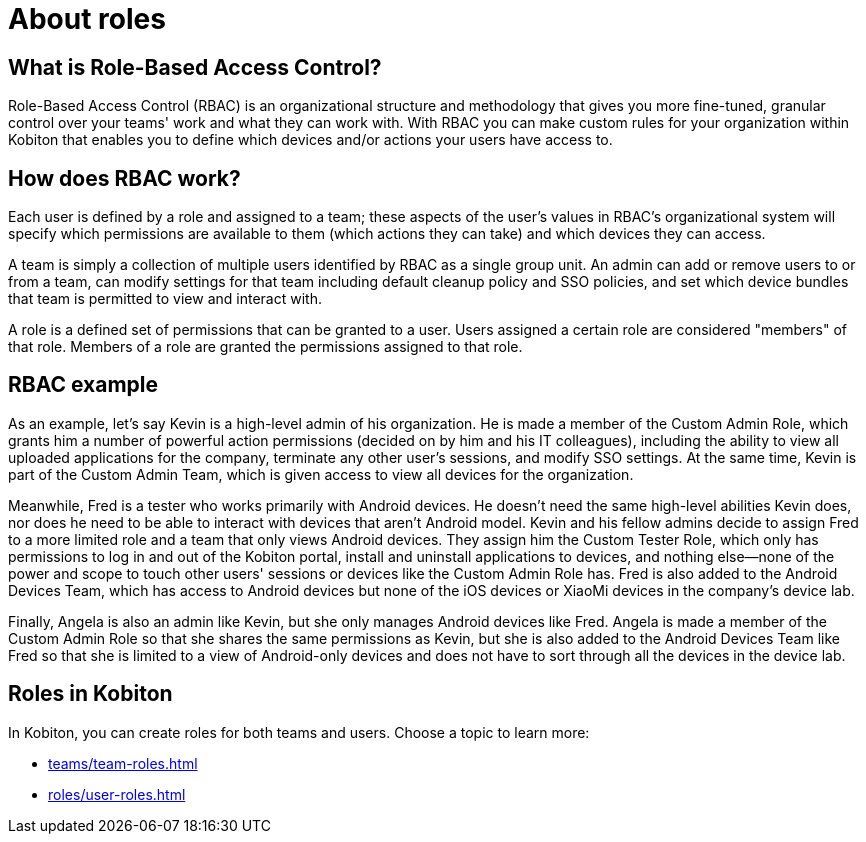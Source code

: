 = About roles
:navtitle: About permissions

== What is Role-Based Access Control?

Role-Based Access Control (RBAC) is an organizational structure and methodology that gives you more fine-tuned, granular control over your teams' work and what they can work with. With RBAC you can make custom rules for your organization within Kobiton that enables you to define which devices and/or actions your users have access to.

== How does RBAC work?

Each user is defined by a role and assigned to a team; these aspects of the user's values in RBAC's organizational system will specify which permissions are available to them (which actions they can take) and which devices they can access.

A team is simply a collection of multiple users identified by RBAC as a single group unit. An admin can add or remove users to or from a team, can modify settings for that team including default cleanup policy and SSO policies, and set which device bundles that team is permitted to view and interact with.

A role is a defined set of permissions that can be granted to a user. Users assigned a certain role are considered "members" of that role. Members of a role are granted the permissions assigned to that role.

== RBAC example

As an example, let's say Kevin is a high-level admin of his organization. He is made a member of the Custom Admin Role, which grants him a number of powerful action permissions (decided on by him and his IT colleagues), including the ability to view all uploaded applications for the company, terminate any other user's sessions, and modify SSO settings. At the same time, Kevin is part of the Custom Admin Team, which is given access to view all devices for the organization.

Meanwhile, Fred is a tester who works primarily with Android devices. He doesn't need the same high-level abilities Kevin does, nor does he need to be able to interact with devices that aren't Android model. Kevin and his fellow admins decide to assign Fred to a more limited role and a team that only views Android devices. They assign him the Custom Tester Role, which only has permissions to log in and out of the Kobiton portal, install and uninstall applications to devices, and nothing else--none of the power and scope to touch other users' sessions or devices like the Custom Admin Role has. Fred is also added to the Android Devices Team, which has access to Android devices but none of the iOS devices or XiaoMi devices in the company's device lab.

Finally, Angela is also an admin like Kevin, but she only manages Android devices like Fred. Angela is made a member of the Custom Admin Role so that she shares the same permissions as Kevin, but she is also added to the Android Devices Team like Fred so that she is limited to a view of Android-only devices and does not have to sort through all the devices in the device lab.

== Roles in Kobiton

In Kobiton, you can create roles for both teams and users. Choose a topic to learn more:

*** xref:teams/team-roles.adoc[]
*** xref:roles/user-roles.adoc[]
